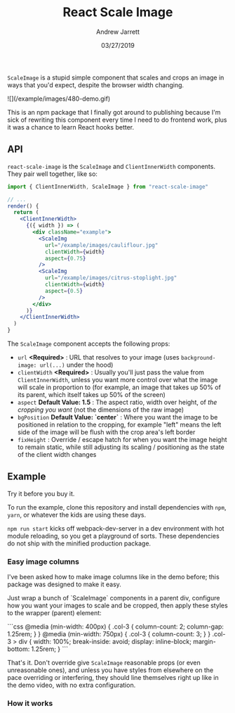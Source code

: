 #+TITLE: React Scale Image
#+AUTHOR: Andrew Jarrett
#+EMAIL:ahrjarrett@gmail.com
#+DATE: 03/27/2019

~ScaleImage~ is a stupid simple component that scales and crops an image in ways that you'd expect, despite the browser width changing.

[[/example/images/480-demo-1.gif]]

![](/example/images/480-demo.gif)

This is an npm package that I finally got around to publishing because I'm sick of rewriting this component every time I need to do frontend work, plus it was a chance to learn React hooks better.

** API

=react-scale-image= is the ~ScaleImage~ and ~ClientInnerWidth~ components. They pair well together, like so:

#+BEGIN_SRC jsx
import { ClientInnerWidth, ScaleImage } from "react-scale-image"

// ...
render() {
  return (
    <ClientInnerWidth>
      {({ width }) => (
        <div className="example">
          <ScaleImg
            url="/example/images/cauliflour.jpg"
            clientWidth={width}
            aspect={0.75}
          />
          <ScaleImg
            url="/example/images/citrus-stoplight.jpg"
            clientWidth={width}
            aspect={0.5}
          />
        </div>
      )}
    </ClientInnerWidth>
  )
}
#+END_SRC

The ~ScaleImage~ component accepts the following props:

- ~url~ *<Required>* : URL that resolves to your image (uses ~background-image: url(...)~ under the hood)
- ~clientWidth~ *<Required>* : Usually you'll just pass the value from ~ClientInnerWidth~, unless you want more control over what the image will scale in proportion to (for example, an image that takes up 50% of its parent, which itself takes up 50% of the screen)
- ~aspect~ *Default Value: 1.5* : The aspect ratio, width over height, of /the cropping you want/ (not the dimensions of the raw image)
- ~bgPosition~ *Default Value: `center`* : Where you want the image to be positioned in relation to the cropping, for example "left" means the left side of the image will be flush with the crop area's left border
- ~fixHeight~ : Override / escape hatch for when you want the image height to remain static, while still adjusting its scaling / positioning as the state of the client width changes

  
** Example

Try it before you buy it.

To run the example, clone this repository and install dependencies with =npm=, =yarn=, or whatever the kids are using these days.

=npm run start= kicks off webpack-dev-server in a dev environment with hot module reloading, so you get a playground of sorts. These dependencies do not ship with the minified production package.

*** Easy image columns

I've been asked how to make image columns like in the demo before; this package was designed to make it easy.

Just wrap a bunch of `ScaleImage` components in a parent div, configure how you want your images to scale and be cropped, then apply these styles to the wrapper (parent) element:

```css
  @media (min-width: 400px) {
    .col-3 {
      column-count: 2;
      column-gap: 1.25rem;
    }
  }
  @media (min-width: 750px) {
    .col-3 {
      column-count: 3;
    }
  }
  .col-3 > div {
    width: 100%;
    break-inside: avoid;
    display: inline-block;
    margin-bottom: 1.25rem;
  }
```

That's it. Don't override give ~ScaleImage~ reasonable props (or even unreasonable ones), and unless you have styles from elsewhere on the pace overriding or interfering, they should line themselves right up like in the demo video, with no extra configuration.



*** How it works



